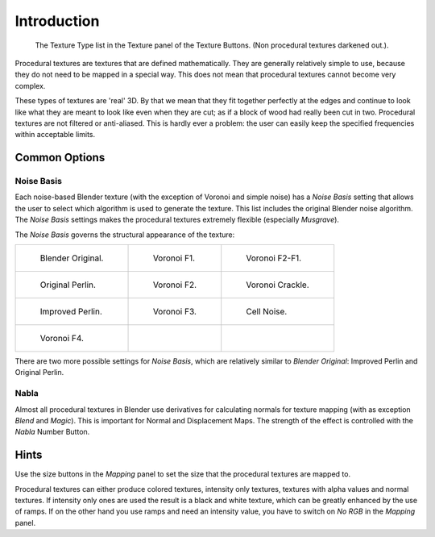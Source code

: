 
************
Introduction
************

.. figure:: /images/render_blender-render_textures_types_procedural_introduction_menu.jpg
   :width: 240px

   The Texture Type list in the Texture panel of the Texture Buttons. (Non procedural textures darkened out.).

Procedural textures are textures that are defined mathematically.
They are generally relatively simple to use,
because they do not need to be mapped in a special way.
This does not mean that procedural textures cannot become very complex.

These types of textures are 'real' 3D. By that we mean that they fit together perfectly at the
edges and continue to look like what they are meant to look like even when they are cut;
as if a block of wood had really been cut in two.
Procedural textures are not filtered or anti-aliased. This is hardly ever a problem:
the user can easily keep the specified frequencies within acceptable limits.


Common Options
==============

Noise Basis
-----------

Each noise-based Blender texture (with the exception of Voronoi and simple noise) has a
*Noise Basis* setting that allows the user to select which algorithm is used to
generate the texture. This list includes the original Blender noise algorithm.
The *Noise Basis* settings makes the procedural textures extremely flexible (especially *Musgrave*).

The *Noise Basis* governs the structural appearance of the texture:

.. list-table::

   * - .. figure:: /images/render_blender-render_textures_types_procedural_introduction_noise-basis-blender-original.jpg
          :width: 160px

          Blender Original.

     - .. figure:: /images/render_blender-render_textures_types_procedural_introduction_noise-basis-voronoi-f1.jpg
          :width: 160px

          Voronoi F1.

     - .. figure:: /images/render_blender-render_textures_types_procedural_introduction_noise-basis-voronoi-f2-f1.jpg
          :width: 160px

          Voronoi F2-F1.

   * - .. figure:: /images/render_blender-render_textures_types_procedural_introduction_noise-basis-original-perlin.jpg
          :width: 160px

          Original Perlin.

     - .. figure:: /images/render_blender-render_textures_types_procedural_introduction_noise-basis-voronoi-f2.jpg
          :width: 160px

          Voronoi F2.

     - .. figure:: /images/render_blender-render_textures_types_procedural_introduction_noise-basis-voronoi-crackle.jpg
          :width: 160px

          Voronoi Crackle.

   * - .. figure:: /images/render_blender-render_textures_types_procedural_introduction_noise-basis-improved-perlin.jpg
          :width: 160px

          Improved Perlin.

     - .. figure:: /images/render_blender-render_textures_types_procedural_introduction_noise-basis-voronoi-f3.jpg
          :width: 160px

          Voronoi F3.

     - .. figure:: /images/render_blender-render_textures_types_procedural_introduction_noise-basis-cell-noise.jpg
          :width: 160px

          Cell Noise.

   * - .. figure:: /images/render_blender-render_textures_types_procedural_introduction_noise-basis-voronoi-f4.jpg
          :width: 160px

          Voronoi F4.

     - ..

     - ..

There are two more possible settings for *Noise Basis*, which are relatively similar to *Blender Original*:
Improved Perlin and Original Perlin.


Nabla
-----

Almost all procedural textures in Blender use derivatives for calculating normals for texture mapping
(with as exception *Blend* and *Magic*). This is important for Normal and Displacement Maps.
The strength of the effect is controlled with the *Nabla* Number Button.


Hints
=====

Use the size buttons in the *Mapping* panel to set the size that the procedural textures are mapped to.

Procedural textures can either produce colored textures, intensity only textures,
textures with alpha values and normal textures.
If intensity only ones are used the result is a black and white texture,
which can be greatly enhanced by the use of ramps.
If on the other hand you use ramps and need an intensity value,
you have to switch on *No RGB* in the *Mapping* panel.
